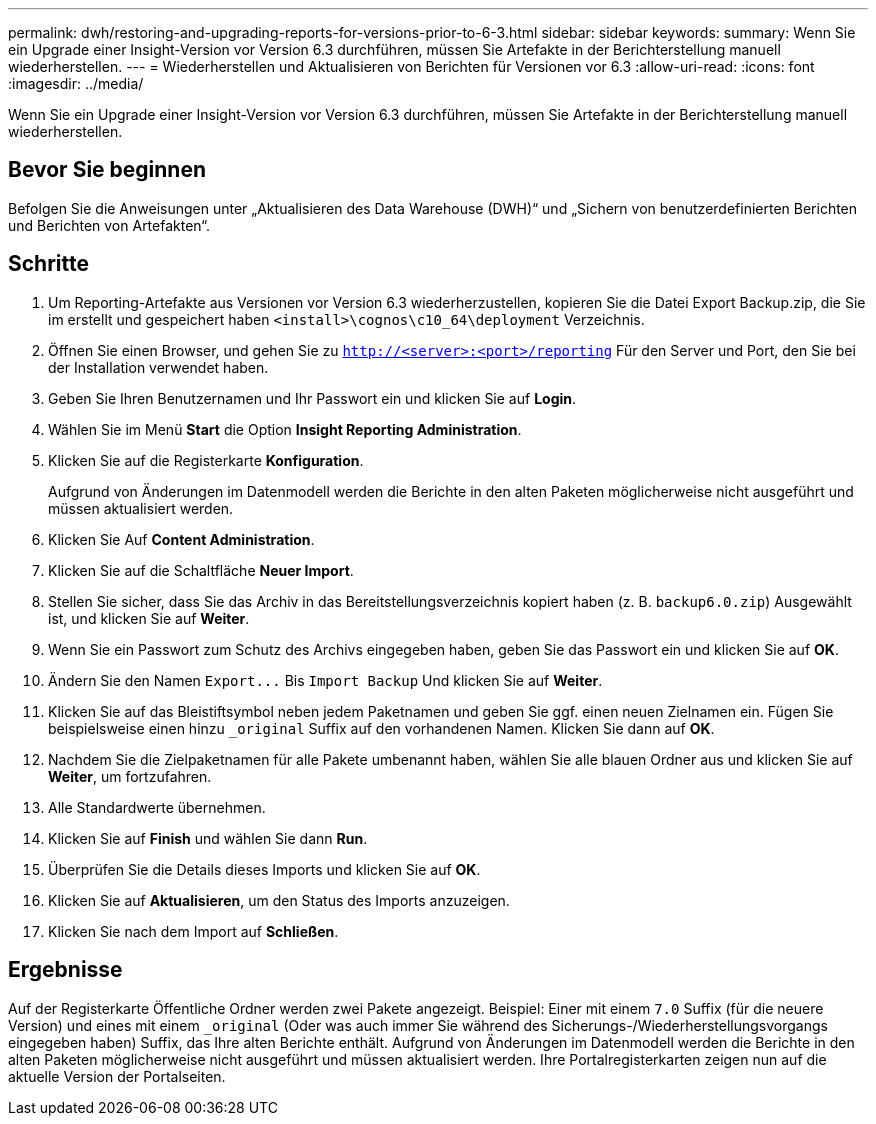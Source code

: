 ---
permalink: dwh/restoring-and-upgrading-reports-for-versions-prior-to-6-3.html 
sidebar: sidebar 
keywords:  
summary: Wenn Sie ein Upgrade einer Insight-Version vor Version 6.3 durchführen, müssen Sie Artefakte in der Berichterstellung manuell wiederherstellen. 
---
= Wiederherstellen und Aktualisieren von Berichten für Versionen vor 6.3
:allow-uri-read: 
:icons: font
:imagesdir: ../media/


[role="lead"]
Wenn Sie ein Upgrade einer Insight-Version vor Version 6.3 durchführen, müssen Sie Artefakte in der Berichterstellung manuell wiederherstellen.



== Bevor Sie beginnen

Befolgen Sie die Anweisungen unter „Aktualisieren des Data Warehouse (DWH)“ und „Sichern von benutzerdefinierten Berichten und Berichten von Artefakten“.



== Schritte

. Um Reporting-Artefakte aus Versionen vor Version 6.3 wiederherzustellen, kopieren Sie die Datei Export Backup.zip, die Sie im erstellt und gespeichert haben `<install>\cognos\c10_64\deployment` Verzeichnis.
. Öffnen Sie einen Browser, und gehen Sie zu `http://<server>:<port>/reporting` Für den Server und Port, den Sie bei der Installation verwendet haben.
. Geben Sie Ihren Benutzernamen und Ihr Passwort ein und klicken Sie auf *Login*.
. Wählen Sie im Menü *Start* die Option *Insight Reporting Administration*.
. Klicken Sie auf die Registerkarte *Konfiguration*.
+
Aufgrund von Änderungen im Datenmodell werden die Berichte in den alten Paketen möglicherweise nicht ausgeführt und müssen aktualisiert werden.

. Klicken Sie Auf *Content Administration*.
. Klicken Sie auf die Schaltfläche *Neuer Import*.
. Stellen Sie sicher, dass Sie das Archiv in das Bereitstellungsverzeichnis kopiert haben (z. B. `backup6.0.zip`) Ausgewählt ist, und klicken Sie auf *Weiter*.
. Wenn Sie ein Passwort zum Schutz des Archivs eingegeben haben, geben Sie das Passwort ein und klicken Sie auf *OK*.
. Ändern Sie den Namen `+Export...+` Bis `Import Backup` Und klicken Sie auf *Weiter*.
. Klicken Sie auf das Bleistiftsymbol neben jedem Paketnamen und geben Sie ggf. einen neuen Zielnamen ein. Fügen Sie beispielsweise einen hinzu `_original` Suffix auf den vorhandenen Namen. Klicken Sie dann auf *OK*.
. Nachdem Sie die Zielpaketnamen für alle Pakete umbenannt haben, wählen Sie alle blauen Ordner aus und klicken Sie auf *Weiter*, um fortzufahren.
. Alle Standardwerte übernehmen.
. Klicken Sie auf *Finish* und wählen Sie dann *Run*.
. Überprüfen Sie die Details dieses Imports und klicken Sie auf *OK*.
. Klicken Sie auf *Aktualisieren*, um den Status des Imports anzuzeigen.
. Klicken Sie nach dem Import auf *Schließen*.




== Ergebnisse

Auf der Registerkarte Öffentliche Ordner werden zwei Pakete angezeigt. Beispiel: Einer mit einem `7.0` Suffix (für die neuere Version) und eines mit einem `_original` (Oder was auch immer Sie während des Sicherungs-/Wiederherstellungsvorgangs eingegeben haben) Suffix, das Ihre alten Berichte enthält. Aufgrund von Änderungen im Datenmodell werden die Berichte in den alten Paketen möglicherweise nicht ausgeführt und müssen aktualisiert werden. Ihre Portalregisterkarten zeigen nun auf die aktuelle Version der Portalseiten.
